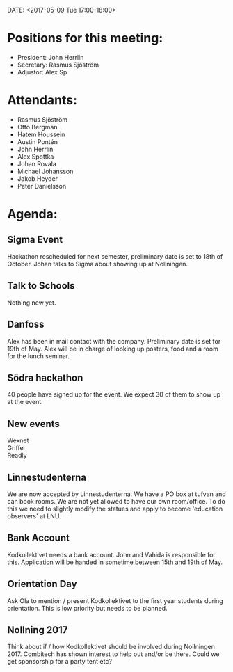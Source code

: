 DATE: <2017-05-09 Tue 17:00-18:00>

* Positions for this meeting:

  - President: John Herrlin
  - Secretary: Rasmus Sjöström
  - Adjustor: Alex Sp

* Attendants:

  - Rasmus Sjöström
  - Otto Bergman
  - Hatem Houssein
  - Austin Pontén
  - John Herrlin
  - Alex Spottka
  - Johan Rovala
  - Michael Johansson
  - Jakob Heyder
  - Peter Danielsson

* Agenda:

** Sigma Event
   Hackathon rescheduled for next semester, preliminary date is set to 18th of October.
   Johan talks to Sigma about showing up at Nollningen.

** Talk to Schools
   Nothing new yet.

** Danfoss
   Alex has been in mail contact with the company. Preliminary date is set for 19th of
   May. Alex will be in charge of looking up posters, food and a room for the lunch
   seminar.

** Södra hackathon
   40 people have signed up for the event. We expect 30 of them to show up at the
   event.

** New events

   - Wexnet ::
   - Griffel ::
   - Readly ::

** Linnestudenterna
   We are now accepted by Linnestudenterna. We have a PO box at tufvan and can book
   rooms. We are not yet allowed to have our own room/office. To do this we need to
   slightly modify the statues and apply to become 'education observers' at LNU.

** Bank Account
   Kodkollektivet needs a bank account. John and Vahida is responsible for
   this. Application will be handed in sometime between 15th and 19th of May.

** Orientation Day
   Ask Ola to mention / present Kodkollektivet to the first year students during
   orientation. This is low priority but needs to be planned.

** Nollning 2017
   Think about if / how Kodkollektivet should be involved during
   Nollningen 2017. Combitech has shown interest to help out and/or be there. Could we get
   sponsorship for a party tent etc?
